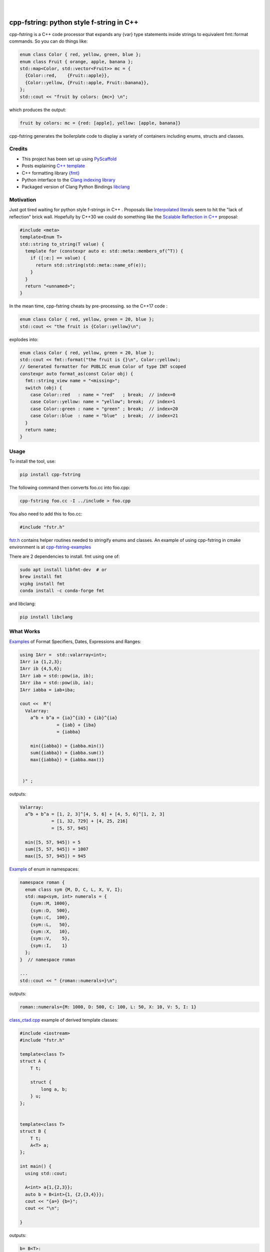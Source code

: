 
    .. image:: https://api.cirrus-ci.com/github/d-e-e-p/cpp_fstring.svg?branch=main
        :alt: Built Status
        :target: https://cirrus-ci.com/github/d-e-e-p/cpp_fstring
    .. image:: https://readthedocs.org/projects/cpp_fstring/badge/?version=latest
        :alt: ReadTheDocs
        :target: https://cpp_fstring.readthedocs.io/en/stable/
    .. image:: https://img.shields.io/coveralls/github/d-e-e-p/cpp_fstring/main.svg
        :alt: Coveralls
        :target: https://coveralls.io/r/d-e-e-p/cpp_fstring
    .. image:: https://img.shields.io/pypi/v/cpp_fstring.svg
        :alt: PyPI-Server
        :target: https://pypi.org/project/cpp_fstring/
    .. image:: https://img.shields.io/conda/vn/conda-forge/cpp_fstring.svg
        :alt: Conda-Forge
        :target: https://anaconda.org/conda-forge/cpp_fstring


|

=========================================
cpp-fstring: python style f-string in C++
=========================================

cpp-fstring is a C++ code processor that expands any {var} type statements inside strings
to equivalent fmt::format commands. So you can do things like:

.. code-block:: CPP

    enum class Color { red, yellow, green, blue };
    enum class Fruit { orange, apple, banana };
    std::map<Color, std::vector<Fruit>> mc = {
      {Color::red,    {Fruit::apple}},
      {Color::yellow, {Fruit::apple, Fruit::banana}},
    };
    std::cout << "fruit by colors: {mc=} \n";


which produces the output:

.. code-block:: sh

    fruit by colors: mc = {red: [apple], yellow: [apple, banana]}

cpp-fstring generates the boilerplate code to display a variety of containers including
enums, structs and classes.

Credits
=======

-  This project has been set up using `PyScaffold <https://pyscaffold.org/>`__
-  Posts explaining `C++ template <https://victor-istomin.github.io/c-with-crosses/posts/templates-are-easy/>`__
-  C++ formatting library `{fmt} <https://fmt.dev/latest/index.html>`__
-  Python interface to the `Clang indexing library <https://libclang.readthedocs.io/en/latest/>`__
-  Packaged version of Clang Python Bindings `libclang <https://pypi.org/project/libclang/>`__

Motivation
==========

Just got tired waiting for python style f-strings in C++ .
Proposals like `Interpolated literals <https://www.open-std.org/jtc1/sc22/wg21/docs/papers/2019/p1819r0.html>`__
seem to hit the "lack of reflection" brick wall.  Hopefully by C++30 we could do something like the
`Scalable Reflection in C++ <https://www.open-std.org/jtc1/sc22/wg21/docs/papers/2022/p1240r2.pdf>`__ proposal:

.. code-block:: CPP

    #include <meta>
    template<Enum T>
    std::string to_string(T value) {
      template for (constexpr auto e: std::meta::members_of(^T)) {
        if ([:e:] == value) {
          return std::string(std::meta::name_of(e));
        }
      }
      return "<unnamed>";
    }

In the mean time, cpp-fstring cheats by pre-processing. so the C++17 code :

.. code-block:: CPP

    enum class Color { red, yellow, green = 20, blue };
    std::cout << "the fruit is {Color::yellow}\n";

explodes into:

.. code-block:: CPP

    enum class Color { red, yellow, green = 20, blue };
    std::cout << fmt::format("the fruit is {}\n", Color::yellow);
    // Generated formatter for PUBLIC enum Color of type INT scoped
    constexpr auto format_as(const Color obj) {
      fmt::string_view name = "<missing>";
      switch (obj) {
        case Color::red   : name = "red"   ; break;  // index=0
        case Color::yellow: name = "yellow"; break;  // index=1
        case Color::green : name = "green" ; break;  // index=20
        case Color::blue  : name = "blue"  ; break;  // index=21
      }
      return name;
    }

Usage
=====

To install the tool, use:

.. code-block:: sh

    pip install cpp-fstring

The following command then converts foo.cc into foo.cpp:

.. code-block:: sh

    cpp-fstring foo.cc -I ../include > foo.cpp

You also need to add this to foo.cc:

.. code-block:: CPP

    #include "fstr.h"

`fstr.h <src/cpp_fstring/include/fstr.h>`__ contains helper routines needed to stringify enums and classes.
An example of using cpp-fstring in cmake environment is at `cpp-fstring-examples <https://github.com/d-e-e-p/cpp-fstring-examples>`__

There are 2 dependencies to install. fmt using one of:

.. code-block:: sh

    sudo apt install libfmt-dev  # or
    brew install fmt
    vcpkg install fmt
    conda install -c conda-forge fmt

and libclang:

.. code-block:: sh

    pip install libclang

What Works
==========

`Examples <https://github.com/d-e-e-p/cpp-fstring-examples/blob/main/examples/psrc/demo_misc.cpp>`__ of Format Specifiers, Dates, Expressions and Ranges:

.. code-block:: CPP

    using IArr =  std::valarray<int>;
    IArr ia {1,2,3};
    IArr ib {4,5,6};
    IArr iab = std::pow(ia, ib);
    IArr iba = std::pow(ib, ia);
    IArr iabba = iab+iba;

    cout <<  R"(
      Valarray:
        a^b + b^a = {ia}^{ib} + {ib}^{ia}
                  = {iab} + {iba}
                  = {iabba}

        min({iabba}) = {iabba.min()}
        sum({iabba}) = {iabba.sum()}
        max({iabba}) = {iabba.max()}
      

     )" ;

outputs:

.. code-block:: sh

    Valarray:
      a^b + b^a = [1, 2, 3]^[4, 5, 6] + [4, 5, 6]^[1, 2, 3]
                = [1, 32, 729] + [4, 25, 216]
                = [5, 57, 945]

      min([5, 57, 945]) = 5
      sum([5, 57, 945]) = 1007
      max([5, 57, 945]) = 945


`Example <https://github.com/d-e-e-p/cpp-fstring-examples/blob/main/examples/psrc/enum_namespace.cpp>`__ of enum in namespaces:

.. code-block:: CPP

    namespace roman {
      enum class sym {M, D, C, L, X, V, I};
      std::map<sym, int> numerals = {
        {sym::M, 1000},
        {sym::D,  500},
        {sym::C,  100},
        {sym::L,   50},
        {sym::X,   10},
        {sym::V,    5},
        {sym::I,    1}
      };
    }  // namespace roman

    ...
    std::cout << " {roman::numerals=}\n";

outputs:

.. code-block:: sh

    roman::numerals={M: 1000, D: 500, C: 100, L: 50, X: 10, V: 5, I: 1}

`class_ctad.cpp <https://github.com/d-e-e-p/cpp-fstring-examples/blob/main/examples/psrc/class_ctad.cpp>`__ example of derived template classes:

.. code-block:: CPP

    #include <iostream>
    #include "fstr.h"

    template<class T>
    struct A {
        T t;

        struct {
            long a, b;
        } u;
    };


    template<class T>
    struct B {
        T t;
        A<T> a;
    };

    int main() {
      using std::cout;

      A<int> a{1,{2,3}};
      auto b = B<int>{1, {2,{3,4}}};
      cout << "{a=} {b=}";
      cout << "\n";

    }

outputs:

.. code-block:: sh

     b= B<T>:
         T=i t: 1
         A<T> a:  A<T>:
         T=i t: 2
            long u.a: 3
            long u.b: 4



Making Changes & Contributing
=============================

This project uses `pre-commit <https://pre-commit.com/>` :::

    pip install pre-commit
    cd cpp_fstring
    pre-commit install
    pre-commit autoupdate


Authors
=======

**Sandeep** - `@d-e-e-p <https://github.com/d-e-e-p>`

## License

The project is available under the `MIT <https://opensource.org/licenses/MIT>` license.
See `LICENSE` file for details
